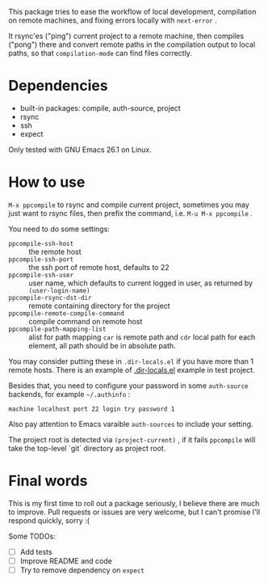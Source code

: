 This package tries to ease the workflow of local development, compilation on remote machines, and fixing errors locally with =next-error= .

It rsync'es ("ping") current project to a remote machine, then compiles ("pong") there and convert remote paths in the compilation output to local paths, so that =compilation-mode= can find files correctly.

* Dependencies

- built-in packages: compile, auth-source, project
- rsync
- ssh
- expect

Only tested with GNU Emacs 26.1 on Linux.

* How to use

=M-x ppcompile= to rsync and compile current project, sometimes you may just want to rsync files, then prefix the command, i.e. =M-u M-x ppcompile= .

You need to do some settings:
- =ppcompile-ssh-host= :: the remote host
- =ppcompile-ssh-port= :: the ssh port of remote host, defaults to 22
- =ppcompile-ssh-user= :: user name, which defaults to current logged in user, as returned by =(user-login-name)=
- =ppcompile-rsync-dst-dir= :: remote containing directory for the project
- =ppcompile-remote-compile-command= :: compile command on remote host
- =ppcompile-path-mapping-list= :: alist for path mapping
  =car= is remote path and =cdr= local path for each element, all path should be in absolute path.

You may consider putting these in =.dir-locals.el= if you have more than 1 remote hosts.
There is an example of [[https://github.com/whatacold/ppcompile-test-project/blob/master/.dir-locals.el][.dir-locals.el]] example in test project.

Besides that, you need to configure your password in some =auth-source= backends, for example =~/.authinfo= :
#+BEGIN_SRC
machine localhost port 22 login try password 1
#+END_SRC

Also pay attention to Emacs varaible =auth-sources= to include your setting.

The project root is detected via =(project-current)= , if it fails =ppcompile= will take the top-level `git` directory as project root.
* Final words

This is my first time to roll out a package seriously, I believe there are much to improve.
Pull requests or issues are very welcome, but I can't promise I'll respond quickly, sorry :(

Some TODOs:
- [ ] Add tests
- [ ] Improve README and code
- [ ] Try to remove dependency on =expect=